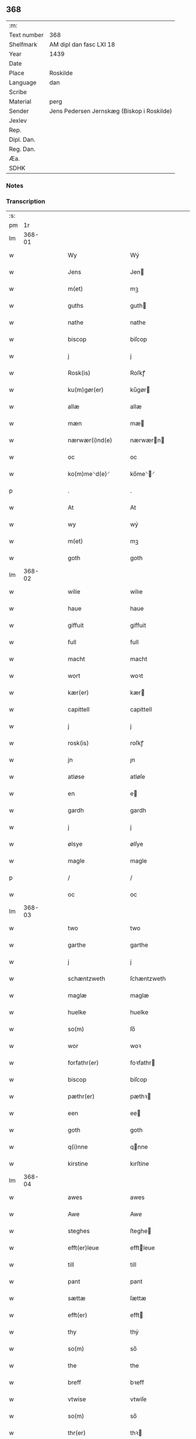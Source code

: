 ** 368
| :m:         |                                            |
| Text number | 368                                        |
| Shelfmark   | AM dipl dan fasc LXI 18                    |
| Year        | 1439                                       |
| Date        |                                            |
| Place       | Roskilde                                   |
| Language    | dan                                        |
| Scribe      |                                            |
| Material    | perg                                       |
| Sender      | Jens Pedersen Jernskæg (Biskop i Roskilde) |
| Jexlev      |                                            |
| Rep.        |                                            |
| Dipl. Dan.  |                                            |
| Reg. Dan.   |                                            |
| Æa.         |                                            |
| SDHK        |                                            |

*** Notes


*** Transcription
| :s: |        |   |   |   |   |                      |             |   |   |   |   |     |   |   |   |        |
| pm  |     1r |   |   |   |   |                      |             |   |   |   |   |     |   |   |   |        |
| lm  | 368-01 |   |   |   |   |                      |             |   |   |   |   |     |   |   |   |        |
| w   |        |   |   |   |   | Wy                   | Wý          |   |   |   |   | dan |   |   |   | 368-01 |
| w   |        |   |   |   |   | Jens                 | Jen        |   |   |   |   | dan |   |   |   | 368-01 |
| w   |        |   |   |   |   | m(et)                | mꝫ          |   |   |   |   | dan |   |   |   | 368-01 |
| w   |        |   |   |   |   | guths                | guth       |   |   |   |   | dan |   |   |   | 368-01 |
| w   |        |   |   |   |   | nathe                | nathe       |   |   |   |   | dan |   |   |   | 368-01 |
| w   |        |   |   |   |   | biscop               | biſcop      |   |   |   |   | dan |   |   |   | 368-01 |
| w   |        |   |   |   |   | j                    | j           |   |   |   |   | dan |   |   |   | 368-01 |
| w   |        |   |   |   |   | Rosk(is)             | Roſkꝭ       |   |   |   |   | dan |   |   |   | 368-01 |
| w   |        |   |   |   |   | ku(m)gør(er)         | ku̅gør      |   |   |   |   | dan |   |   |   | 368-01 |
| w   |        |   |   |   |   | allæ                 | allæ        |   |   |   |   | dan |   |   |   | 368-01 |
| w   |        |   |   |   |   | mæn                  | mæ         |   |   |   |   | dan |   |   |   | 368-01 |
| w   |        |   |   |   |   | nærwær(i)nd(e)       | nærwærn   |   |   |   |   | dan |   |   |   | 368-01 |
| w   |        |   |   |   |   | oc                   | oc          |   |   |   |   | dan |   |   |   | 368-01 |
| w   |        |   |   |   |   | ko(m)me⸌d(e)⸍        | ko̅me⸌⸍     |   |   |   |   | dan |   |   |   | 368-01 |
| p   |        |   |   |   |   | .                    | .           |   |   |   |   | dan |   |   |   | 368-01 |
| w   |        |   |   |   |   | At                   | At          |   |   |   |   | dan |   |   |   | 368-01 |
| w   |        |   |   |   |   | wy                   | wý          |   |   |   |   | dan |   |   |   | 368-01 |
| w   |        |   |   |   |   | m(et)                | mꝫ          |   |   |   |   | dan |   |   |   | 368-01 |
| w   |        |   |   |   |   | goth                 | goth        |   |   |   |   | dan |   |   |   | 368-01 |
| lm  | 368-02 |   |   |   |   |                      |             |   |   |   |   |     |   |   |   |        |
| w   |        |   |   |   |   | wilie                | wilıe       |   |   |   |   | dan |   |   |   | 368-02 |
| w   |        |   |   |   |   | haue                 | haue        |   |   |   |   | dan |   |   |   | 368-02 |
| w   |        |   |   |   |   | giffuit              | giffuit     |   |   |   |   | dan |   |   |   | 368-02 |
| w   |        |   |   |   |   | full                 | full        |   |   |   |   | dan |   |   |   | 368-02 |
| w   |        |   |   |   |   | macht                | macht       |   |   |   |   | dan |   |   |   | 368-02 |
| w   |        |   |   |   |   | wort                 | woꝛt        |   |   |   |   | dan |   |   |   | 368-02 |
| w   |        |   |   |   |   | kær(er)              | kær        |   |   |   |   | dan |   |   |   | 368-02 |
| w   |        |   |   |   |   | capittell            | capittell   |   |   |   |   | dan |   |   |   | 368-02 |
| w   |        |   |   |   |   | j                    | j           |   |   |   |   | dan |   |   |   | 368-02 |
| w   |        |   |   |   |   | rosk(is)             | roſkꝭ       |   |   |   |   | dan |   |   |   | 368-02 |
| w   |        |   |   |   |   | jn                   | ȷn          |   |   |   |   | dan |   |   |   | 368-02 |
| w   |        |   |   |   |   | atløse               | atløſe      |   |   |   |   | dan |   |   |   | 368-02 |
| w   |        |   |   |   |   | en                   | e          |   |   |   |   | dan |   |   |   | 368-02 |
| w   |        |   |   |   |   | gardh                | gardh       |   |   |   |   | dan |   |   |   | 368-02 |
| w   |        |   |   |   |   | j                    | j           |   |   |   |   | dan |   |   |   | 368-02 |
| w   |        |   |   |   |   | ølsye                | ølſye       |   |   |   |   | dan |   |   |   | 368-02 |
| w   |        |   |   |   |   | magle                | magle       |   |   |   |   | dan |   |   |   | 368-02 |
| p   |        |   |   |   |   | /                    | /           |   |   |   |   | dan |   |   |   | 368-02 |
| w   |        |   |   |   |   | oc                   | oc          |   |   |   |   | dan |   |   |   | 368-02 |
| lm  | 368-03 |   |   |   |   |                      |             |   |   |   |   |     |   |   |   |        |
| w   |        |   |   |   |   | two                  | two         |   |   |   |   | dan |   |   |   | 368-03 |
| w   |        |   |   |   |   | garthe               | garthe      |   |   |   |   | dan |   |   |   | 368-03 |
| w   |        |   |   |   |   | j                    | j           |   |   |   |   | dan |   |   |   | 368-03 |
| w   |        |   |   |   |   | schæntzweth          | ſchæntzweth |   |   |   |   | dan |   |   |   | 368-03 |
| w   |        |   |   |   |   | maglæ                | maglæ       |   |   |   |   | dan |   |   |   | 368-03 |
| w   |        |   |   |   |   | huelke               | huelke      |   |   |   |   | dan |   |   |   | 368-03 |
| w   |        |   |   |   |   | so(m)                | ſo̅          |   |   |   |   | dan |   |   |   | 368-03 |
| w   |        |   |   |   |   | wor                  | woꝛ         |   |   |   |   | dan |   |   |   | 368-03 |
| w   |        |   |   |   |   | forfathr(er)         | foꝛfathr   |   |   |   |   | dan |   |   |   | 368-03 |
| w   |        |   |   |   |   | biscop               | biſcop      |   |   |   |   | dan |   |   |   | 368-03 |
| w   |        |   |   |   |   | pæthr(er)            | pæthꝛ      |   |   |   |   | dan |   |   |   | 368-03 |
| w   |        |   |   |   |   | een                  | ee         |   |   |   |   | dan |   |   |   | 368-03 |
| w   |        |   |   |   |   | goth                 | goth        |   |   |   |   | dan |   |   |   | 368-03 |
| w   |        |   |   |   |   | q(i)nne              | qnne       |   |   |   |   | dan |   |   |   | 368-03 |
| w   |        |   |   |   |   | kirstine             | kırſtine    |   |   |   |   | dan |   |   |   | 368-03 |
| lm  | 368-04 |   |   |   |   |                      |             |   |   |   |   |     |   |   |   |        |
| w   |        |   |   |   |   | awes                 | awes        |   |   |   |   | dan |   |   |   | 368-04 |
| w   |        |   |   |   |   | Awe                  | Awe         |   |   |   |   | dan |   |   |   | 368-04 |
| w   |        |   |   |   |   | steghes              | ſteghe     |   |   |   |   | dan |   |   |   | 368-04 |
| w   |        |   |   |   |   | efft(er)leue         | efftleue   |   |   |   |   | dan |   |   |   | 368-04 |
| w   |        |   |   |   |   | till                 | till        |   |   |   |   | dan |   |   |   | 368-04 |
| w   |        |   |   |   |   | pant                 | pant        |   |   |   |   | dan |   |   |   | 368-04 |
| w   |        |   |   |   |   | sættæ                | ſættæ       |   |   |   |   | dan |   |   |   | 368-04 |
| w   |        |   |   |   |   | efft(er)             | efft       |   |   |   |   | dan |   |   |   | 368-04 |
| w   |        |   |   |   |   | thy                  | thẏ         |   |   |   |   | dan |   |   |   | 368-04 |
| w   |        |   |   |   |   | so(m)                | so̅          |   |   |   |   | dan |   |   |   | 368-04 |
| w   |        |   |   |   |   | the                  | the         |   |   |   |   | dan |   |   |   | 368-04 |
| w   |        |   |   |   |   | breff                | bꝛeff       |   |   |   |   | dan |   |   |   | 368-04 |
| w   |        |   |   |   |   | vtwise               | vtwiſe      |   |   |   |   | dan |   |   |   | 368-04 |
| w   |        |   |   |   |   | so(m)                | so̅          |   |   |   |   | dan |   |   |   | 368-04 |
| w   |        |   |   |   |   | thr(er)              | thꝛ        |   |   |   |   | dan |   |   |   | 368-04 |
| w   |        |   |   |   |   | wpa                  | wpa         |   |   |   |   | dan |   |   |   | 368-04 |
| w   |        |   |   |   |   | giffnæ               | giffnæ      |   |   |   |   | dan |   |   |   | 368-04 |
| w   |        |   |   |   |   | ær(er)               | ær         |   |   |   |   | dan |   |   |   | 368-04 |
| lm  | 368-05 |   |   |   |   |                      |             |   |   |   |   |     |   |   |   |        |
| w   |        |   |   |   |   | Oc                   | Oc          |   |   |   |   | dan |   |   |   | 368-05 |
| w   |        |   |   |   |   | wnne                 | wnne        |   |   |   |   | dan |   |   |   | 368-05 |
| w   |        |   |   |   |   | wy                   | wẏ          |   |   |   |   | dan |   |   |   | 368-05 |
| w   |        |   |   |   |   | for(d)(e)            | foꝛͩͤ         |   |   |   |   | dan |   |   |   | 368-05 |
| w   |        |   |   |   |   | capittell            | capittell   |   |   |   |   | dan |   |   |   | 368-05 |
| w   |        |   |   |   |   | tht(m)tæ             | tht̅tæ       |   |   |   |   | dan |   |   |   | 368-05 |
| w   |        |   |   |   |   | for(d)(e)            | foꝛͩͤ         |   |   |   |   | dan |   |   |   | 368-05 |
| w   |        |   |   |   |   | gotz                 | gotz        |   |   |   |   | dan |   |   |   | 368-05 |
| w   |        |   |   |   |   | j                    | j           |   |   |   |   | dan |   |   |   | 368-05 |
| w   |        |   |   |   |   | pant                 | pant        |   |   |   |   | dan |   |   |   | 368-05 |
| w   |        |   |   |   |   | at                   | at          |   |   |   |   | dan |   |   |   | 368-05 |
| w   |        |   |   |   |   | haue                 | haue        |   |   |   |   | dan |   |   |   | 368-05 |
| w   |        |   |   |   |   | j                    | j           |   |   |   |   | dan |   |   |   | 368-05 |
| w   |        |   |   |   |   | allæ                 | allæ        |   |   |   |   | dan |   |   |   | 368-05 |
| w   |        |   |   |   |   | made                 | made        |   |   |   |   | dan |   |   |   | 368-05 |
| w   |        |   |   |   |   | som                  | ſo         |   |   |   |   | dan |   |   |   | 368-05 |
| w   |        |   |   |   |   | th(et)               | thꝫ         |   |   |   |   | dan |   |   |   | 368-05 |
| w   |        |   |   |   |   | breff                | bꝛeff       |   |   |   |   | dan |   |   |   | 368-05 |
| w   |        |   |   |   |   | wtwyser              | wtwyſer     |   |   |   |   | dan |   |   |   | 368-05 |
| lm  | 368-06 |   |   |   |   |                      |             |   |   |   |   |     |   |   |   |        |
| w   |        |   |   |   |   | Swo                  | wo         |   |   |   |   | dan |   |   |   | 368-06 |
| w   |        |   |   |   |   | længe                | længe       |   |   |   |   | dan |   |   |   | 368-06 |
| w   |        |   |   |   |   | till                 | till        |   |   |   |   | dan |   |   |   | 368-06 |
| w   |        |   |   |   |   | wy                   | wẏ          |   |   |   |   | dan |   |   |   | 368-06 |
| w   |        |   |   |   |   | æl(m)l               | æl̅l         |   |   |   |   | dan |   |   |   | 368-06 |
| w   |        |   |   |   |   | wor                  | woꝛ         |   |   |   |   | dan |   |   |   | 368-06 |
| w   |        |   |   |   |   | efft(er)ko(m)mer(er) | efftko̅mer |   |   |   |   | dan |   |   |   | 368-06 |
| w   |        |   |   |   |   | løse                 | løſe        |   |   |   |   | dan |   |   |   | 368-06 |
| w   |        |   |   |   |   | thtt(m)æ             | thtt̅æ       |   |   |   |   | dan |   |   |   | 368-06 |
| w   |        |   |   |   |   | for(d)(e)            | foꝛͩͤ         |   |   |   |   | dan |   |   |   | 368-06 |
| w   |        |   |   |   |   | gotz                 | gotz        |   |   |   |   | dan |   |   |   | 368-06 |
| w   |        |   |   |   |   | aff                  | aff         |   |   |   |   | dan |   |   |   | 368-06 |
| w   |        |   |   |   |   | forde                | forde       |   |   |   |   | dan |   |   |   | 368-06 |
| w   |        |   |   |   |   | capittell            | capittell   |   |   |   |   | dan |   |   |   | 368-06 |
| w   |        |   |   |   |   | for                  | foꝛ         |   |   |   |   | dan |   |   |   | 368-06 |
| w   |        |   |   |   |   | the                  | the         |   |   |   |   | dan |   |   |   | 368-06 |
| w   |        |   |   |   |   | sa(m)me              | ſa̅me        |   |   |   |   | dan |   |   |   | 368-06 |
| w   |        |   |   |   |   | pen(m)               | pe̅         |   |   |   |   | dan |   |   |   | 368-06 |
| lm  | 368-07 |   |   |   |   |                      |             |   |   |   |   |     |   |   |   |        |
| w   |        |   |   |   |   | som                  | ſom         |   |   |   |   | dan |   |   |   | 368-07 |
| w   |        |   |   |   |   | for(d)(e)            | foꝛͩͤ         |   |   |   |   | dan |   |   |   | 368-07 |
| w   |        |   |   |   |   | biscop               | bıſcop      |   |   |   |   | dan |   |   |   | 368-07 |
| w   |        |   |   |   |   | pæthr(er)            | pæthꝛ      |   |   |   |   | dan |   |   |   | 368-07 |
| w   |        |   |   |   |   | th(et)               | thꝫ         |   |   |   |   | dan |   |   |   | 368-07 |
| w   |        |   |   |   |   | j                    | j           |   |   |   |   | dan |   |   |   | 368-07 |
| w   |        |   |   |   |   | pant                 | pant        |   |   |   |   | dan |   |   |   | 368-07 |
| w   |        |   |   |   |   | for(er) sættæ        | for ſættæ  |   |   |   |   | dan |   |   |   | 368-07 |
| w   |        |   |   |   |   | Jn                   | Jn          |   |   |   |   | dan |   |   |   | 368-07 |
| w   |        |   |   |   |   | Cui(us)              | Cuiꝰ        |   |   |   |   | dan |   |   |   | 368-07 |
| w   |        |   |   |   |   | rei                  | rei         |   |   |   |   | dan |   |   |   | 368-07 |
| w   |        |   |   |   |   | testimo(m)           | teſtımoͫ     |   |   |   |   | dan |   |   |   | 368-07 |
| w   |        |   |   |   |   | Sigillu(m)           | ıgıllu̅     |   |   |   |   | dan |   |   |   | 368-07 |
| w   |        |   |   |   |   | nr(m)m               | nr̅         |   |   |   |   | dan |   |   |   | 368-07 |
| w   |        |   |   |   |   | pn(m)tib(us)         | pn̅tıb      |   |   |   |   | dan |   |   |   | 368-07 |
| w   |        |   |   |   |   | e(m)                 | e̅           |   |   |   |   | dan |   |   |   | 368-07 |
| w   |        |   |   |   |   | appe(m)su(m)         | ae̅ſu̅       |   |   |   |   | dan |   |   |   | 368-07 |
| lm  | 368-08 |   |   |   |   |                      |             |   |   |   |   |     |   |   |   |        |
| w   |        |   |   |   |   | Dat(m)               | Datͫ         |   |   |   |   | dan |   |   |   | 368-08 |
| w   |        |   |   |   |   | rosk(is)             | roſkꝭ       |   |   |   |   | dan |   |   |   | 368-08 |
| w   |        |   |   |   |   | Anno                 | Anno        |   |   |   |   | dan |   |   |   | 368-08 |
| w   |        |   |   |   |   | dm(m)                | d̅          |   |   |   |   | dan |   |   |   | 368-08 |
| n   |        |   |   |   |   | mcdxxxix             | cdxxxix    |   |   |   |   | dan |   |   |   | 368-08 |
| w   |        |   |   |   |   | dm(m)ca              | dm̅ca        |   |   |   |   | dan |   |   |   | 368-08 |
| w   |        |   |   |   |   | Esto                 | Eſto        |   |   |   |   | dan |   |   |   | 368-08 |
| w   |        |   |   |   |   | michi                | michi       |   |   |   |   | dan |   |   |   | 368-08 |
| :e: |        |   |   |   |   |                      |             |   |   |   |   |     |   |   |   |        |
